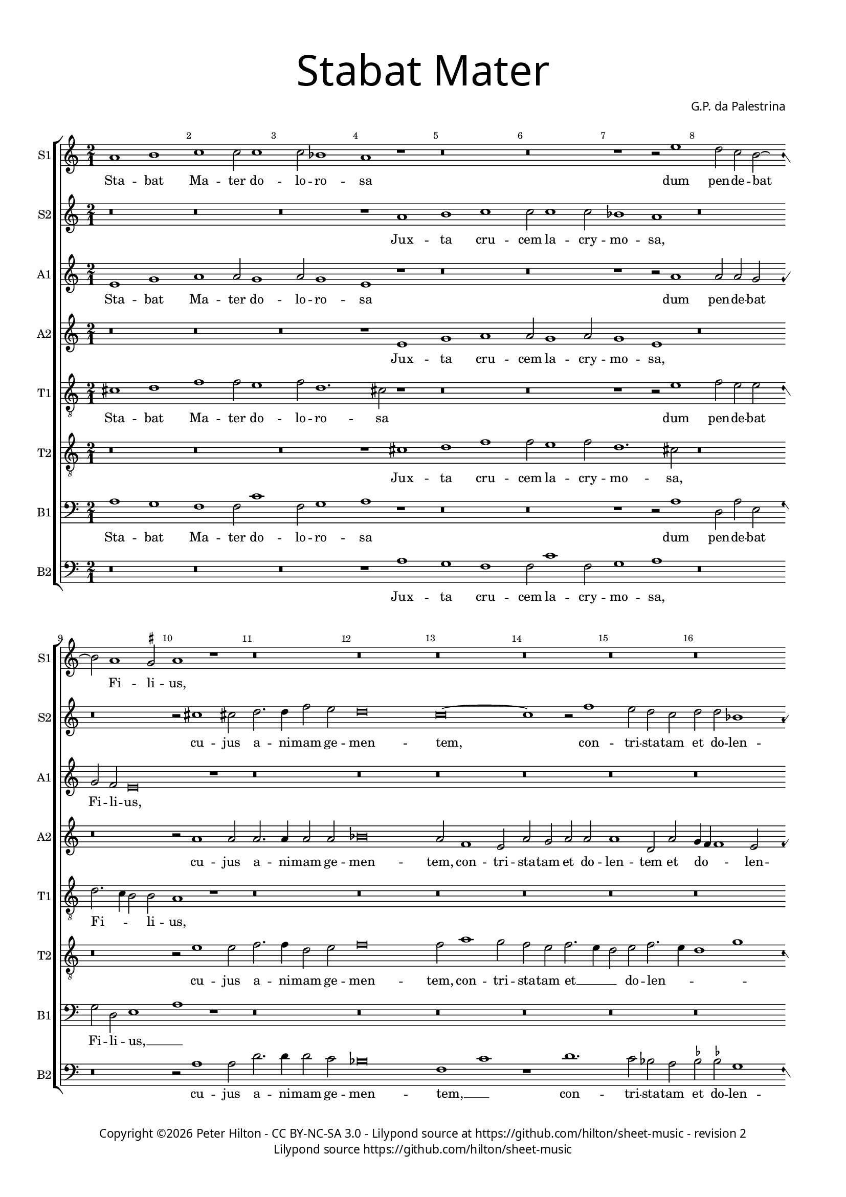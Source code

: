 % CPDL #
% Copyright ©2018 Peter Hilton - https://github.com/hilton

\version "2.18.2"
revision = "2"

#(set-global-staff-size 15.0)

\paper {
	#(define fonts (make-pango-font-tree "Century Schoolbook L" "Source Sans Pro" "Luxi Mono" (/ 15 20)))
	annotate-spacing = ##f
	two-sided = ##t
	top-margin = 8\mm
	bottom-margin = 10\mm
	inner-margin = 15\mm
	outer-margin = 15\mm
	top-markup-spacing = #'( (basic-distance . 4) )
	markup-system-spacing = #'( (padding . 4) )
	system-system-spacing = #'( (basic-distance . 15) (stretchability . 100) )
	ragged-bottom = ##f
	ragged-last-bottom = ##f
}

year = #(strftime "©%Y" (localtime (current-time)))

\header {
	title = \markup \medium \fontsize #7 \override #'(font-name . "Source Sans Pro Light") {
		\center-column {
			"Stabat Mater"
			\vspace #1
		}
	}
	composer = \markup \sans \column \right-align { "G.P. da Palestrina" }
	copyright = \markup \sans {
		\vspace #2
		\column \center-align {
			\line {
				Copyright \year \with-url #"http://hilton.org.uk" "Peter Hilton" -
				\with-url #"http://creativecommons.org/licenses/by-nc-sa/3.0/" "CC BY-NC-SA 3.0" -
%				\with-url #"https://www.cpdl.org/wiki/index.php/Stabat_Mater_(Giovanni_Pierluigi_da_Palestrina)" "CPDL #" -
				Lilypond source at \with-url #"https://github.com/hilton/sheet-music" https://github.com/hilton/sheet-music - 
				revision \revision 
			}
			\line {
				Lilypond source \with-url #"https://github.com/hilton/sheet-music" https://github.com/hilton/sheet-music
			}
		}
	}
	tagline = ##f
}

\layout {
	indent = #0
	ragged-right = ##f
	ragged-last = ##f
	\context {
		\Score
		proportionalNotationDuration = #(ly:make-moment 7 10)
		\override BarNumber #'self-alignment-X = #CENTER
		\override BarNumber #'break-visibility = #'#(#f #t #t)
		\override BarLine #'transparent = ##t
		\remove "Metronome_mark_engraver"
		\override VerticalAxisGroup #'staff-staff-spacing = #'((basic-distance . 10) (stretchability . 100))
	}
	\context {
		\StaffGroup
		\remove "Span_bar_engraver"
	}
	\context {
		\Staff
		\consists "Custos_engraver"
		\override Custos.style = #'hufnagel
	}
	\context {
		\Voice
		\override NoteHead #'style = #'baroque
		\consists "Horizontal_bracket_engraver"
		\remove "Forbid_line_break_engraver"
	}
}

global = { 
  \language "deutsch"
 	\key c \major
	\time 2/1
	\tempo 2 = 44
	\set Staff.midiInstrument = "Choir Aahs"
	\accidentalStyle "forget"
}

showBarLine = { \once \override Score.BarLine #'transparent = ##f }
ficta = { \once \set suggestAccidentals = ##t \override AccidentalSuggestion #'parenthesized = ##f }


cantusprimus =  \relative c''
	{
	a1 h
	c1 c2 c1 c2 b1
	a1 r
%5
	r\breve |
	r\breve
	r1 r2 e'1 d2 c h2 ~ h a1 \ficta gis2
%10
	a1 r |
	r\breve
	r\breve
	r\breve
	r\breve
%15
	r\breve |
	r\breve
	r\breve
	r\breve
	r\breve
%20
	r\breve |
	g'\breve
	g1 f
	f2 f1 f2
	d1 c2 f2 ~
%25
	f2 f2 e2. e4 |
	e2 d d1
	cis2 d1 d2
	c2 \ficta b c2. c4
	c1 r
%30
	r1 r2 e1 f2 e1
	d1 r
	r1 r2 d1 d2 d1
%35
	d2 e1 c2 |
	c1 d
	c2. d4 e2 e
	e1 r2 a,1 h2 c1
%40
	c2 d1 e2 |
	f2. e4 d2 e
	r\breve
	r\breve
	r1 r2 cis
%45
	d2 \ficta cis d e2. d4 c1 h2
	c1 r
	r\breve
	r\breve
%50
	r2 c1 c2 |
	c1 a2 b1 a2 c1
	c1 r
	r\breve
%55
	r2 d d c1 a2 h h
	c1 h
	r\breve
	r\breve
%60
	r\breve |
	r\breve
	r\breve
	r2 cis1 cis2
	d2 d f e
%65
	d\breve |
	d1 r
	r\breve
	r2 e1 e2
	d1 d
%70
	r2 d1 f2 |
	e1 r
	h1. h2
	cis\breve |
% Triple time
  \showBarLine \bar "|" \time 3/1
	\set Score.proportionalNotationDuration = #(ly:make-moment 4 3)
	r\breve.
%75
	r\breve. |
	r\breve.
	r\breve.
	cis\breve cis1
	d\breve e1
%80
	d\breve d1 |
	cis\breve cis1
	d1 h c
	d1 e1. e2
	e1 r r
%85
	r\breve. |
	r\breve.
	r\breve.
	r\breve.
	r\breve.
%90
	r\breve. |
	r\breve.
	r\breve.
	r\breve.
% End of triple time
  \showBarLine \bar "|" \time 2/1
	\set Score.proportionalNotationDuration = #(ly:make-moment 7 10)
        d1. d2
%95
	d1 e2 e~ |
	e2 e g1
	f2 c1 c2
	c1 h2 c1 c2 c1
%100
	h\breve |
	r\breve
	r\breve
	r\breve
	r2 d e e1
%105
	d2 c c |
	h1 c
	r2 h c c1 h2 a a
	a1 gis2 h
%110
	c2 d1 c2 |
	h4 a a1 gis2
	a1 r
	r\breve
	r\breve
%115
	r\breve |
	r\breve
	r\breve
	r2 f'1 e2
	e1 d
%120
	d1. d2 |
	d1 r
	e1. e2
	e1 d2 e1 d4 c d2 e
%125
	f1 e |
	r2 g1 e2
	e1 c
	c2 d f e1 d4 c d2 d
%130
	f1 e2 g2. f4 f2 e e
	e1 r2 a,1 h2 c2. d4
	e2 e f1
%135
	d1 g,2 g |
	c2 c d e
	f1 e
	c2. \ficta b4 a2 d
	c1 d
%140
	b2. a4 g2 g |
	a1 r
	c1. c2
	c1 g2 h2 ~ h d2 d1
%145
	cis1 r |
	r\breve
	r\breve
	r\breve
	r\breve
%150
	r\breve |
	r\breve
	r2 e1 e2
	d1 e2 f1 e2 d1
%155
	d2 c1 c2 |
	h1 c2 d1 c2 h1
	h2 c1 c2
	h1 a1 ~
%160
	a1 a2. a4 |
	a1 r
	r\breve
	r1 r2 a
	c2 h1 a2
%165
	a2 gis a1 |
	\ficta gis2 h c1
	h2 c1 h4 a
	gis2 a1 gis2
	a1 r
%170
	r\breve |
	r1 e'
	f2 f1 e2
	d1 cis2 d1 cis2 r a
%175
	d2 d1 c2 |
	h4 g g'1 d2
	e1 r
	r\breve
	r\breve
%180
	r2 h1 a2 |
	g1 g2 g1 g2 g1
	g1 r
	r\breve
%185
	r\breve |
	r2 f'1 e2
	d2 c d e
	f2 e2. d4 d2~
	d2 cis4 h cis2 cis
%190
	d\longa |
	}

altusprimus =  \relative c' 
        {
	e1 g
	a1 a2 g1 a2 g1
	e1 r
%5
	r\breve |
	r\breve
	r1 r2 a1 a2 a g
	g2 f e\breve
%10
	r1 |
	r\breve
	r\breve
	r\breve
	r\breve
%15
	r\breve |
	r\breve
	r\breve
	r\breve
	r\breve
%20
	r\breve |
	g2. a4 h2 g1 c1 a2
	b1. b2
	b1 a2 c2 ~
%25
	c c2 c2. c4 |
	c2 a b1
	a2 a1 b2
	g2 f g2. g4
	a1 r
%30
	r1 r2 c1 c2 c1
	h1 r
	r1 r2 a1 h2 a1
%35
	h2 c1 g2 |
	a2. g4 f1
	e2 a1 \ficta gis2
	a1 r2 c1 h2 a1
%40
	g2 f1 e2 |
	d1 a'
	r\breve
	r\breve
	r1 r2 a
%45
	a1 a2 c |
	g1. g2
	g1 r
	r\breve
	r\breve
%50
	r2 a1 a2 |
	g1 f2 f1 f2 g1
	a1 r
	r\breve
%55
	r2 a a a1 e2 g g
	a1 g
	r\breve
	r\breve
%60
	r\breve |
	r\breve
	r\breve
	r2 a1 a2
	a2. a4 a2 a
%65
	a\breve |
	h1 r
	r\breve
	r2 c1 c2
	h1 h
%70
	r2 a1 a2 |
	a2. g8 f e1
	r2 e1 e2
	e\breve |
% Triple time
	r\breve.
%75
	r\breve. |
	r\breve.
	r\breve.
	a\breve a1
	a\breve a1
%80
	b\breve b1 |
	a\breve a1
	a1 d, a'
	a1 gis1. gis2
	a1 r r
%85
	r\breve. |
	r\breve.
	r\breve.
	r\breve.
	r\breve.
%90
	r\breve. |
	r\breve.
	r\breve.
	r\breve. |
% End of triple time
	g1. g2
%95
	g1 g |
	c2 c c1
	a2 a1 a2
	g1 g2 g1 a2 e \ficta fis
%100
	g\breve |
	r\breve
	r\breve
	r\breve
	g1 c2 c1
%105
	h2 a a |
	gis1 a
	e1 a2 a1 g2 f f
	e1 e2 \ficta gis
%110
	a1 a |
        f1 e2. e4
	e1 r
	r\breve
	r\breve
%115
	r\breve |
	r\breve
	r\breve
	r2 c'1 c2
	c1 h2 g2 ~ g
%120
	fis4 e fis2 fis |
	g1 r
	g1. g2
	g1 g\breve g2 g
%125
	a1 c\breve r2 c1 a2 a f
	a2 \ficta b a1
	g1 r2 g
%130
	a1 g2 c |
	h4 a a1 gis2
	a1 r2 fis1 fis2 g g
	c,2 g' a1
%135
	g2 b1 b2 |
	a2 a f g
	\ficta b1 g\breve r2 f
	a1 \ficta b2 f
%140
	g4 f f1 e2 |
	f1 r
	f1 r2 c1 e2 e g2 ~ g g2 f1
%145
	a\breve |
	r\breve
	a1 h2 c1 h2 a a
	g1 f2 a
%150
	g1 e2 f |
	g1. g2
	g1 r
	r\breve
	r\breve
%155
	r\breve |
	r\breve
	r\breve
	r\breve
	r\breve
%160
	r\breve |
	r\breve
	r\breve
	r1 r2 e
	e2 g1 f2
%165
	e2 e1 d2 |
	e2 \ficta gis a1
	d,2 e g f
	e\breve~
	e1 r
%170
	r\breve |
	r1 r2 a1 d,2 a'2. g4
	f2 d e a
	a1 a2 a
%175
	a2 h g1 |
	g1. g2
	g1 r
	r\breve
	r\breve
%180
	r2 g1 f2 |
	e1 d2 c1 h2 e2. f4
	g2 d e1
	r\breve
%185
	r\breve |
	r\breve
	r2 a f g
	f2 a1 a2
%190
	a\longa
	s\breve |
	}

tenorprimus =  \relative c' 
	{
	cis1 d
	f1 f2 e1 f2 d1. cis2 r1
%5
	r\breve |
	r\breve
	r1 r2 e1 f2 e e
	d2. c4 h2 h
%10
	a1 r |
	r\breve
	r\breve
	r\breve
	r\breve
%15
	r\breve |
	r\breve
	r\breve
	r\breve
	r\breve
%20
	r\breve |
	d1 g
	e1 f
	d2 d1 f2
	f1 f
%25
	a2 a g2. g4 |
	g2 fis g1
	e2 f1 f2
	e2 f f e
	f1 r
%30
	r1 r2 g1 a2 g1
	g1 r
	r1 r2 fis1 g2 fis1
%35
	g2 g1 g2 |
	f2. g4 a1. a,2 h2. h4
	a1 r2 e'1
	e2 a,4 h c d
%40
	e2 a, a' a |
	a2. g4 f2 e
	r\breve
	r\breve
	r1 r2 e
%45
	f2 e f g2. f4 e d8 c d2 d
	c1 r
	r\breve
	r\breve
%50
	r2 f1 f2 |
	e1 d2 d
	d2 f2. e8 d e2
	f1 r
	r\breve
%55
	r2 d f e1 c2 d d
	f1 d
	r\breve
	r\breve
%60
	r\breve |
	r\breve
	r\breve
	r2 e1 e2
	f2 f d e
%65
	fis\breve |
	g1 r
	r\breve
	r2 g1 g2
	g1 g
%70
	r2 f1 d2 |
	e2 a,4 h c d e2. d8 c h4 a h2 h
	a\breve |
% Triple time
	r\breve.
%75
	r\breve. |
	r\breve.
	r\breve.
	e'\breve e1
	f\breve e1
%80
	f\breve g1 |
	e\breve e1
	fis1 g e
	a,1 h1. h2
	cis1 r r
%85
	r\breve. |
	r\breve.
	r\breve.
	r\breve.
	r\breve.
%90
	r\breve. |
	r\breve.
	r\breve.
	r\breve. |
% End of triple time
	h1 h
%95
	g1 c2 g'~ |
	g2 g e1
	c2 f1 f2
	e1 d2 e1 f2 c1
%100
	d\breve |
	r\breve
	r\breve
	r2 d e e2 ~ e d2 c e
%105
	g1 e |
	r2 e e c1 h2 a c
	e2. d4 c a d2. c4 c2 h e1
%110
	f2 e e |
	d2. c4 h2 h
	a1 r
	r\breve
	r\breve
%115
	r\breve |
	r\breve
	r\breve
	r2 a'1 g2
	g2 g,2. a4 h2
%120
	r2 a1 d2 |
	h1 r
	r\breve
	r\breve
	r\breve
%125
	r\breve |
	r\breve
	r\breve
	r\breve
	r\breve
%130
	r\breve |
	r\breve
	r\breve
	r\breve
	r\breve
%135
	r\breve |
	r\breve
	r\breve
	r\breve
	r\breve
%140
	r\breve |
	r\breve
	a1 c
	e1 c2 d2 ~ d d1 a'1
%145
	e2 e f |
	g\breve
	c,1 d2 e
	d2. e4 f g f1 e2 r a,
%150
	h1 c2 a |
	g2. g4 g1
	r2 c1 c2
	g'1 e2 d1 e2 g1
%155
	g2 c,1 c2 |
	g1 c2 b1 c2 g1
	g2 c1 c2
	d\breve
%160
	f1 e2. e4 |
	d1 r
	r\breve
	r1 r2 e
	c2 d1 d2
%165
	c2 h a1 |
	h2 e e1
	g2. f4 e2 d4 c
	h2 a h h
	cis1 r
%170
	r\breve |
	r\breve
	a'1 d,2 a'1 g2 a f
	e2 e r d1
%175
	d2 h g |
	g2. a4 h2 h
	g1 r
	r\breve
	r\breve
%180
	r2 d'1 d2 |
	h1 h2 e1 d2 c2. h4
	g4 a h2 c1
	r\breve
%185
	r\breve |
	r\breve
	f2. e4 d2 c
	d2 e f1
	e1. e2
%190
	d\longa |
	}

bassusprimus  =  \relative c 
	{
	a'1 g
	f1 f2 c'1 f,2 g1
	a1 r
%5
	r\breve |
	r\breve
	r1 r2 a1 d,2 a' e
	g2 d e1
%10
	a1 r |
	r\breve
	r\breve
	r\breve
	r\breve
%15
	r\breve |
	r\breve
	r\breve
	r\breve
	r\breve
%20
	r\breve |
	g\breve
	c1 f,
	b2 b1 b2
	b1 f2 f2 ~
%25
	f f2 c'2. c4 |
	c2 d g,1
	a2 d1 b2
	c2 d c2. c4
	f,1 r
%30
	r1 r2 c'1 a2 c1
	g1 r
	r1 r2 d'1 h2 d1
%35
	g,2 c1 c2 |
	f,1. d2
	a'1 e
	a1 r2 a1 g2 f1
%40
	e2 d1 cis2 |
	d1. a'2
	r\breve
	r\breve
	r1 r2 a
%45
	d2 a d c1 c2 g1
	c,1 r
	r\breve
	r\breve
%50
	r2 f1 f2 |
	c1 d2 b1 d2 c1
	f1 r
	r\breve
%55
	r2 d d a'1 a2 g g
	f1 g
	r\breve
	r\breve
%60
	r\breve |
	r\breve
	r\breve
	r2 a1 a2
	d2 d d cis
%65
	d\breve |
	g,1 r
	r\breve
	r2 c1 c2
	g1 g
%70
	r2 d'1 d2 |
	a1 r
	e1. e2
	a,\breve |
% Triple time
	r\breve.
%75
	r\breve. |
	r\breve.
	r\breve.
	a'\breve a1
	d\breve c1
%80
	b\breve g1 |
	a\breve a1
	d,1 g a
	f1 e1. e2
	a1 r r
%85
	r\breve. |
	r\breve.
	r\breve.
	r\breve.
	r\breve.
%90
	r\breve. |
	r\breve.
	r\breve.
	r\breve. |
% End of triple time
	g1 g
%95
	h1 c2 c~ |
	c2 c c1
	f,2 f1 f2
	c'1 g2 c1 f,2 a1
%100
	g\breve |
	r\breve
	r\breve
	r2 g c c2 ~ c h2 a a
%105
	g1 a |
	r2 e a a1 g2 f1
	e1 f2. g4
	a1 e
%110
	a1 a |
	d,2 d e2. e4
	a,1 r
	r\breve
	r\breve
%115
	r\breve |
	r\breve
	r\breve
	r2 f'1 c2
	c1 g'
%120
	d1. d2 |
	g1 r
	r\breve
	r\breve
	r\breve
%125
	r\breve |
	r\breve
	r\breve
	r\breve
	r\breve
%130
	r\breve |
	r\breve
	r\breve
	r\breve
	r\breve
%135
	r\breve |
	r\breve
	r\breve
	r\breve
	r\breve
%140
	r\breve |
	r\breve
	f1 a
	c1 c2 g2 ~ g g2 d'1
%145
	a1 a |
	h2 c1 h2
	a2 a g\breve f1
	r1 f
%150
	g1 a |
	h2 c1 h2
	c1 r
	r\breve
	r\breve
%155
	r\breve |
	r\breve
	r\breve
	r\breve
	r\breve
%160
	r\breve |
	r\breve
	r\breve
	r1 r2 a
	a2 g1 d2
%165
	e2 e f1 |
	e2 e a1
	g4 f e d c2 d
	e1 e
	a,1 r
%170
	r\breve |
	r1 a'
	d,2 d'1 \ficta cis2
	d2 \ficta b a1
	a1 r2 d,
%175
	d2 g1 c,2 |
	e2. f4 g2 g
	c,1 r
	r\breve
	r\breve
%180
	r2 g'1 d2 |
	e1 h2 c1 g'2 c,2. d4
	e4 f g2 c,1
	r\breve
%185
	r\breve |
	r\breve
	r2 f1 e2
	d2 \ficta cis d1
	a1 a
%190
	d\longa |
	}

cantussecundus =  \relative c''
	{
	r\breve
	r\breve
	r\breve
	r1 a
%5
	h1 c |
	c2 c1 c2
	b1 a
	r\breve
	r\breve
%10
	r2 cis1 cis2 |
	d2. d4 f2 e
	d\breve
	c\breve~
	c1 r2 f1
%15
	e2 d c |
	d2 d b1
	a2 c d e1 f1 e4 d
	\ficta cis2 d1 \ficta cis!2
%20
	d1 r |
	d\breve
	e1 c
	d2 d1 d2
	f1 f1 ~
%25
	f r1 |
	r\breve
	r\breve
	r\breve
	r2 c1 d2
%30
	c1 c |
	r\breve
	r2 h1 c2
	h1 a
	r\breve
%35
	r2 c1 e2 |
	f1 f
	r2 e1 h2
	c2. d4 e1
	r\breve
%40
	r\breve
	r1 r2 a,1 h2 c1
	c2 d1 e2
	f1 e
%45
	r\breve |
	r\breve
	r2 e1 e2
	d1 c2 c2 ~ c a2 b1
%50
	a1 r |
	r\breve
	r\breve
	r2 c d1
	c2 b a2. a4
%55
	a1 r |
	r\breve
	r1 r2 d
	d2 d1 d2
	e2 c d\breve
%60
	c2 c1 h2 a1
	gis2 a1 gis2
	a1 r
	r\breve
%65
	r2 d1 d2 |
	h1. g2
	h2 a g1
	g\breve
	r2 g'1 g2
%70
	f1 d |
	r2 e1 e2
	e\breve~
	e\breve |
% Triple time
	h\breve h1
%75
	c\breve h1 |
	a\breve a1
	gis\breve gis1
	r\breve.
	r\breve.
%80
	r\breve. |
	r\breve.
	r\breve.
	r\breve.
	r1 a h
%85
	c1. c2 c1 |
	h1 a\breve
	gis1 gis a
	h1. h2 h1
	c1 c d
%90
	e1 e f |
	e1 e\breve
	d\breve \ficta cis1
	d\breve r1
% End of triple time
	h1. h2
%95
	d1 c |
	g'2 e c1
	c1 r
	r\breve
	r\breve
%100
	r1 d1. a2 c g2. a4 h c d2 c1 h2 c1
	r\breve
%105
	r\breve |
	r\breve
	r\breve
	r\breve
	r\breve
%110
	r\breve |
	r\breve
	r2 c1 h2
	a1 g2 c1 c2 d1
%115
	e1 e |
	d2 c1 c2
	d2 d b1
	a1 r2 c1 g2 h1
%120
	a2 d1 a2 |
	h1 r
	c1. c2
	c1 h2 c1 h4 a h2 c
%125
	d1 g,2 g'1 e2 e1
	c1 e2 f
	e2 d2. c4 c1 h4 a h2 h
%130
	c1 c2 e |
	d2. c4 h2 h
	cis1 r2 d1 d2 e2. d4
	c2 h c1
%135
	h2 d1 e2 |
	f2 f f e
	d1 c2 c
	e1 f\breve f1
%140
	d1 c2. c4 |
	c1 r
	f1. f2
	e1 e2 d2 ~ d d2 f1
%145
	e1 r |
	r\breve
	r\breve
	r\breve
	r\breve
%150
	r\breve |
	r\breve
	r2 c1 c2
	h1 c2 d1 c2 h1
%155
	h2 e1 e2 |
	d1 e2 f1 e2 d1
	d2 e1 e2
	d1 d2 f2 ~
%160
  f4 e4 d1 \ficta cis2 |
	d2 d d e1 d2 d cis
	d1 cis
	r\breve
%165
	r\breve |
	r\breve
	r\breve
	r\breve
	e1 f2 f1
%170
	e2 d1 |
	cis2 d1 cis2
	d1 r
	r\breve
	r2 e cis d1
%175
	h1 e2 ~ e4 d4 c1 h2
	c2 e1 d2
	c1 h2 cis1 d2 h1
%180
	h1 r |
	r\breve
	r1 r2 c1 h2 a g
	a2 h c h2.
%185
	a4 a1 \ficta gis2 |
	a2. h4 c1
	a1 r
	r1 d2. d4
	e2 e a,2. a4
%190
	a\longa |
	}

altussecundus =  \relative c'
	{
	r\breve
	r\breve
	r\breve
	r1 e
%5
	g1 a |
	a2 g1 a2
	g1 e
	r\breve
	r\breve
%10
	r2 a1 a2 |
	a2. a4 a2 a
	b\breve
	a2 f1 e2
	a2 g a a
%15
	a1 d,2 a' |
	g4 f f1 e2
	f2 a1 h2
	c4 h a g f2 g
	a1 a
%20
	a1 r |
	h\breve
	c1 a
	f2 f1 d2
	d1 f2. g4
%25
	a1 r |
	r\breve
	r\breve
	r\breve
	r2 a1 b2
%30
	a1 g |
	r\breve
	r2 g1 g2
	g1 fis
	r\breve
%35
	r2 g1 c2 |
	c2 a2. g4 f2
	a2 e e2. d4
	c4 h a h c d e2
	r\breve
%40
	r\breve |
	r1 r2 c'1 h2 a1
	g2 f1 e2
	d1 cis
%45
	r\breve |
	r\breve
	r2 c'1 c2
	b1 a2 a2 ~ a e2 g1
%50
	c,1 r |
	r\breve
	r\breve
	r2 a' b1
	a2 g e2. e4
%55
	fis1 r |
	r\breve
	r1 r2 g
	h2 a1 a2
	c2 g b\breve
%60
	g2 g1 g2 e f
	e2 d e\breve r1
	r\breve
%65
	r2 a1 a2 |
	g1. d2
	d2. d4 d1
	e\breve
	r2 d1 d2
%70
	a'1 a2 f4 g |
	a4 h c2. h4 a1 gis4 fis gis2 gis
	a\breve
% Triple time
	gis\breve gis1
%75
	a\breve g1 |
	f\breve f1
	e\breve e1
	r\breve.
	r\breve.
%80
	r\breve. |
	r\breve.
	r\breve.
	r\breve.
	r1 e g
%85
	g1. g2 g1 |
	g1 e\breve
	e1 e fis
	g1. g2 g1
	g1 a\breve
%90
	gis1 a a |
	a\breve a1
	a\breve a1
	a\breve r1 |
% End of triple time
	g1. g2
%95
	g1 e2 e~ |
	e2 g g1
	a1 r
	r\breve
	r\breve
%100
	r\breve |
	r2 a1 e2
	g2. f8 e d2 g
	g2. g4 g1
	r\breve
%105
	r\breve |
	r\breve
	r\breve
	r\breve
	r\breve
%110
	r\breve |
	r\breve
	r2 e1 e2
	e1 e2 a1 a2 f2. e8 d
%115
	g2 g r g |
	g2 g1 a2
	g4 f f2. e8 d e2
	f1 r2 g1 g2 g g
%120
	a1 a |
	g1 r
	r\breve
	r\breve
	r\breve
%125
	r\breve |
	r\breve
	r\breve
	r\breve
	r\breve
%130
	r\breve |
	r\breve
	r\breve
	r\breve
	r\breve
%135
	r\breve |
	r\breve
	r\breve
	r\breve
	r\breve
%140
	r\breve |
	r\breve
	a1. a2
	g1 g2 g2 ~ g g2 a1
%145
	a1 r |
	r\breve
	r\breve
	r\breve
	r\breve
%150
	r\breve |
	r\breve
	r\breve
	r\breve
	r\breve
%155
	r2 g1 g2 |
	g1 g2 b1 g2 g1
	g2 g1 g2
	g1 f2. e4
%160
	d2 a'1 e2 |
	fis2 a a c1 h2 a a1 g2 a1
	r\breve
%165
	r\breve |
	r\breve
	r\breve
	r\breve
	r2 a1 d,2
%170
	a'2. g4 f2 d |
	e2 a a1
	f1 r
	r\breve
	r2 a a a1
%175
	g2. f4 e2 |
	g1 g
	e2 c'1 h2
	a1 gis2 a1 a2 d,1
%180
	g1 r |
	r\breve
	r\breve
	r1 c2. h4
	a2 g a e
%185
	e\breve |
	c'2. h4 a2 g
	f1 r
	r2 a2. a4 f2
	a2 a1 e2
%190
	fis\longa |
      }

tenorsecundus =  \relative c'
	{
	r\breve
	r\breve
	r\breve
	r1 cis
%5
	d1 f |
	f2 e1 f2
	d1. cis2
	r\breve
	r\breve
%10
	r2 e1 e2 |
	f2. f4 d2 e
	f\breve
	f2 a1 g2
	f2 e f2. e4
%15
	d2 e f2. e4 |
	d1 g
	c,1 r
	c1 d
	e2 f e e
%20
	fis1 r |
	g\breve
	g2 c,1 c2
	b1. b2
	b2 f4 g a g a b
%25
	c1 r |
	r\breve
	r\breve
	r\breve
	r2 f1 f2
%30
	f1 e |
	r\breve
	r2 d1 e2
	d1 d
	r\breve
%35
	r2 e1 e2 |
	a,1. a2
	c1 h2 e2. d4 c h a1
	r\breve
%40
	r\breve |
	r1 r2 e'1 e2 a,4 h c d
	e2 a, a' a
	a1 a
%45
	r\breve |
	r\breve
	r2 g1 g2
	g1 e2 f2 ~ f c2 d e
%50
	f1 r |
	r\breve
	r\breve
	r2 f f1
	f2 d d \ficta cis
%55
	d1 r |
	r\breve
	r1 r2 d
	g2 fis1 fis2
	g2 e f\breve
%60
	e2 e1 d2 c d
	h2 a h1
	cis1 r
	r\breve
%65
	r2 d1 d2 |
	d1. h2
	g2 a h1
	c\breve
	r2 h1 h2
%70
	d1 d |
	c1. c2
	h1 e2. e4
	cis\breve |
% Triple time
	e\breve e1
%75
	e\breve e1 |
	c\breve d1
	h\breve h1
	r\breve.
	r\breve.
%80
	r\breve. |
	r\breve.
	r\breve.
	r\breve.
	r1 cis d
%85
	e1. e2 e1 |
	d1 c\breve
	h1 h d
	d1. d2 d1
	e1 a,\breve
%90
	h1 cis d |
	cis1. d2 e1
	f1 e1. e2
	fis\breve r1 |
% End of triple time
	d1. d2
%95
	h1 g2 c~ |
	c2 c e1
	f1 r
	r\breve
	r\breve
%100
	r2 g1 d2 |
	f1 c2. d4
	e4 f g2. f4 e2
	d2 d c1
	r\breve
%105
	r\breve |
	r\breve
	r\breve
	r\breve
	r\breve
%110
	r\breve |
	r\breve
	c2. h4 a2 h
	c1 h2 a
	a2 c1 h2
%115
	c1 r2 c |
	d2 e1 f2
	d2 d g1
	c,1 r2 e1 c2 d d
%120
	d4 e fis g a2 d, |
	d1 r
	c1. c2
	c1 g2 c4 d
	e4 f g1 e2
%125
	d1 c~ |
	c\breve
	r\breve
	r\breve
	r1 g'
%130
	f1 c |
	d1 e2. e4
	a,1 r2 d1 d2 c2. h4
	a2 g f1
%135
	g2 g'1 g2 |
	f2. e4 d2 c
	b1 c
	c1 d
	f1 b,\breve
%140
	c2. c4 |
	f,1 r
	c'1. c2
	c1 c2 h2 ~ h h2 d1
%145
	e1 c |
	d2 e1 d2
	e2 f g\breve c,1
	r2 c1 d1
%150
	e1 c2 |
	d2 e d1
	e1 r
	r\breve
	r\breve
%155
	r\breve |
	r\breve
	r\breve
	r\breve
	r\breve
%160
	r\breve |
	r2 d fis g1 g2 f e
	d1 e
	r\breve
%165
	r\breve |
	r\breve
	r\breve
	r\breve
	r1 a
%170
	d,2 a'1 g2 |
	a2 f e1
	d1 r
	r\breve
	r2 e e f1
%175
	d1 g2 ~ g4 f4 e2 d d
	c2 g'1 g2
	e1 e2 e1
	fis2 g1
%180
	d1 r |
	r\breve
	r\breve
	r1 r2 e2 ~ e d2 e2. d4
%185
	c2 a h h |
	a1 r
	r\breve
	r2 e' a, a2. h4 cis d e2 a,1
%190
	d1 d2 |
	d\breve |
	}

bassussecundus =  \relative c
	{
	r\breve
	r\breve
	r\breve
	r1 a'
%5
	g1 f |
	f2 c'1 f,2
	g1 a
	r\breve
	r\breve
%10
	r2 a1 a2 |
	d2. d4 d2 c
	b\breve
	f1 c'
	r1 d1.
%15
	c2 b a |
	\ficta b2 \ficta b! g1
	f2 f1 g2
	a1 \ficta b
	a1 a
%20
	d,1 r |
	g\breve
	c,1 f
	\ficta b,2 \ficta b!1 \ficta b!2
	\ficta b1 f'1 ~
%25
	f r1 |
	r\breve
	r\breve
	r\breve
	r2 f1 d2
%30
	f1 c |
	r\breve
	r2 g'1 e2
	g1 d
	r\breve
%35
	r2 c1 c2 |
	f2. e4 d1
	a1 e'2 e
	a,\breve
	r\breve
%40
	r\breve |
	r1 r2 a'1 g2 f1
	e2 d1 cis2
	d1 a'
%45
	r\breve |
	r\breve
	r2 c1 c2
	g1 a2 f2 ~ f a2 g1
%50
	f1 r |
	r\breve
	r\breve
	r2 f \ficta b1
	f2 g a2. a4
%55
	d,1 r |
	r\breve
	r1 r2 g
	g2 d'1 d2
	c2 c b\breve
%60
	c2 c1 g2 a d,
	e2 f e1
	a1 r
	r\breve
%65
	r2 d,1 d2 |
	g1. g2
	g2 fis g1
	c,\breve
	r2 g'1 g2
%70
	d1 d |
	a'1. a2
	e\breve
	a\breve |
% Triple time
	e\breve e1
%75
	a\breve e1 |
	f\breve d1
	e\breve e1
	r\breve.
	r\breve.
%80
	r\breve. |
	r\breve.
	r\breve.
	r\breve.
	r1 a g
%85
	c1. c2 c1 |
	g1 a\breve
	e1 e d
	g1. g2 g1
	c,1 f\breve
%90
	e1 a d, |
	a'1. h2 cis1
	d1 a a
	d,\breve r1 |
% End of triple time
	g1. g2
%95
	g1 c,2 c~ |
	c2 c c1
	f1 r
	r\breve
	r\breve
%100
	r\breve |
	d'1 a2 c1 g2 h c
	g1 c,
	r\breve
%105
	r\breve |
	r\breve
	r\breve
	r\breve
	r\breve
%110
	r\breve |
	r\breve
	r2 a'1 gis2
	a1 e2 f1 f2 d1
%115
	c1 c' |
	h2 c1 a2
	b2 b g1
	f1 r2 c'1 c2 g g
%120
	d'1. d2 |
	g,1 r
	r\breve
	r\breve
	r\breve
%125
	r\breve |
	r\breve
	r\breve
	r\breve
	r\breve
%130
	r\breve |
	r\breve
	r\breve
	r\breve
	r\breve
%135
	r\breve |
	r\breve
	r\breve
	r\breve
	r\breve
%140
	r\breve |
	r\breve
	f1. f2
	c1 c2 g'2 ~ g g2 d1
%145
	a'1 r |
        r\breve
	r\breve
	r\breve
	r\breve
%150
	r\breve |
	r\breve
	r\breve
	r\breve
	r\breve
%155
	r\breve |
	r\breve
	r\breve
	r2 c,1 c2
	g'1 d1 ~
%160
	d1 a'2. a4 |
	d,2 d' d c1 g2 a a
	b1 a
	r\breve
%165
	r\breve |
	r\breve
	r\breve
	r\breve
	a1 d,2 d'1
%170
	cis2 d \ficta b |
	a1 a
	r\breve
        r\breve
	r2 a a d1
%175
	g,2 h c |
	g\breve
	r2 c1 g2
	a1 e2 a1 d,2 g1
%180
	g1 r |
	r\breve
	r\breve
	r1 r2 c2 ~ c h2 a gis
%185
	a1 e |
	f2. g4 a h c2
	f,1 r
	a2. a4 f2 d
	a'1 a
%190
	d,\longa |
	}


lyricscantusprimus = \lyricmode {
	Sta -- bat Ma -- ter do -- lo -- ro -- sa
        dum pen -- de -- bat Fi -- li -- us,
        O quam tri -- stis et af -- fli -- cta
        fu -- it il -- la be -- ne -- di -- cta
        ma -- ter U -- ni -- ge -- ni -- ti!
        et do -- le -- bat
        cum vi -- de -- bat 
        na -- ti poe -- nas in -- _ _ cly -- ti.
        Quis est ho -- mo qui non fle -- _ _ ret,
        in tan -- to sup -- pli -- _ _ ci -- o?
        pi -- am ma -- trem con -- tem -- pla -- ri
        Pro pec -- ca -- tis su -- ae gen -- tis
        vi -- dit su -- um dul -- cem na -- tum
        dum e -- mi -- sit spi -- ri -- tum
        spi -- ri -- tum.
        Me sen -- ti -- re vim do -- lo -- ris
        fac, ut te -- cum lu -- ge -- am.
        San -- cta Ma -- ter, i -- stud a -- gas,
        cru -- ci -- fi -- xi fi -- ge pla -- gas
        Tu -- i na -- ti vul -- ne -- ra -- ti,
        tam di -- gna -- ti pro me pa -- ti,
        poe -- nas me -- cum di -- _ _ vi -- de.
        do -- nec e -- go vi -- xe -- ro.
        Jux -- ta cru -- cem te -- _ _ _ cum sta -- re,
        et me ti -- bi so -- ci -- a -- re __ _ _ _ 
        in plan -- ctu de -- _ _ si -- de -- ro.
        Vir -- go vir -- gi -- num prae -- cla -- ra,
        mi -- hi jam non sis a -- ma -- ra,
        fac __ _ _ me te -- cum plan -- _ _ ge -- re.
        Fac, ut por -- tem Chri -- sti mor -- tem,
        Fac me pla -- gis vul -- ne -- ra -- ri,
        cru -- ce hac in -- e -- bri -- a -- ri
        et cru -- o -- re Fi -- li -- i.
        per te, vir -- go sim de -- fen -- sus
        in di -- e ju -- _ _ _ di -- ci -- i.
        mor -- te Chri -- sti prae -- mu -- ni -- ri,
        con -- fo -- ve -- ri gra -- _ _ ti -- a.
        fac, ut a -- ni -- mae do -- ne -- tur
        pa -- ra -- di -- si glo -- ri -- a,
        glo -- _ _ _ _ _ ri -- a.
	}


lyricsaltusprimus = \lyricmode {
	Sta -- bat Ma -- ter do -- lo -- ro -- sa
        dum pen -- de -- bat Fi -- li -- us,
        O __ _ _ quam tri -- stis et af -- fli -- cta
        fu -- it il -- la be -- ne -- di -- cta
        ma -- ter U -- ni -- ge -- ni -- ti!
        et do -- le -- bat
        cum vi -- de -- bat 
        na -- ti poe -- _ _ nas in -- cly -- ti.
        Quis est ho -- mo qui non fle -- ret,
        in tan -- to sup -- pli -- ci -- o?
        pi -- am ma -- trem con -- tem -- pla -- ri
        Pro pec -- ca -- tis su -- ae gen -- tis
        vi -- dit su -- um dul -- cem na -- tum
        dum e -- mi -- sit spi -- ri -- tum __ _ _ _
        spi -- ri -- tum.
        Me sen -- ti -- re vim do -- lo -- ris
        fac, ut te -- cum lu -- ge -- am.
        San -- cta Ma -- ter, i -- stud a -- gas,
        cru -- ci -- fi -- xi fi -- ge pla -- _ gas
        Tu -- i na -- ti vul -- ne -- ra -- ti,
        tam di -- gna -- ti pro me pa -- ti,
        poe -- nas me -- cum di -- vi -- de.
        do -- nec e -- go vi -- _ _ _ xe -- ro.
        Jux -- ta cru -- cem te -- cum sta -- re,
        et me ti -- bi so -- ci -- a -- re
        in plan -- ctu de -- si -- _ _ de -- ro.
        Vir -- go vir -- gi -- num prae -- cla -- ra,
        mi -- hi jam non sis a -- ma -- ra,
        fac me te -- cum plan -- _ _ ge -- re.
        Fac, ut por -- tem Chri -- sti mor -- tem,
        pas -- si -- o -- nis fac con -- sor -- tem,
        et pla -- gas re -- co -- le -- re.
        per te, vir -- go sim de -- fen -- sus
        in di -- e ju -- di -- ci -- i.
        mor -- te Chri -- _ _ sti prae -- mu -- ni -- ri,
        con -- fo -- ve -- ri gra -- ti -- a.
        fac, ut a -- ni -- mae do -- ne -- _ _ _ tur
        pa -- ra -- di -- si glo -- ri -- a.
	}


lyricstenorprimus = \lyricmode {
	Sta -- bat Ma -- ter do -- lo -- ro -- sa
        dum pen -- de -- bat Fi -- _ _ li -- us,
        O __ _ quam tri -- stis et af -- fli -- cta
        fu -- it il -- la be -- ne -- di -- cta
        ma -- ter U -- ni -- ge -- ni -- ti!
        et do -- le -- bat
        cum vi -- de -- bat 
        na -- ti poe -- _ _ nas in -- cly -- ti.
        Quis est ho -- _ _ _ _ mo qui non fle -- _ _ ret,
        in tan -- to sup -- pli -- _ _ _ _ _ ci -- o?
        pi -- am ma -- trem con -- tem -- pla -- _ _ _ ri
        Pro pec -- ca -- tis su -- ae gen -- tis
        vi -- dit su -- um dul -- cem na -- tum
        dum e -- mi -- sit spi -- ri -- tum
        spi -- _ _ _ _ _ _ _ _ _ ri -- tum.
        Me sen -- ti -- re vim do -- lo -- ris
        fac, ut te -- cum lu -- ge -- am.
        San -- cta Ma -- ter, i -- stud a -- gas,
        cru -- ci -- fi -- xi fi -- ge pla -- gas
        Tu -- i na -- ti vul -- ne -- ra -- ti,
        tam di -- gna -- ti pro me pa -- _ _ _ _ _ _ ti,
        poe -- nas me -- cum di -- _ _ vi -- de.
        do -- nec e -- go __ _ _ vi -- xe -- ro.
        Fac, ut por -- tem Chri -- sti mor -- tem,
        pas -- si -- o -- nis fac con -- sor -- _ _ _ _ tem,
        et pla -- gas re -- co -- le -- re.
        Fac me pla -- gis vul -- ne -- ra -- ri,
        cru -- ce hac in -- e -- bri -- a -- ri
        et cru -- o -- re Fi -- li -- i.
        per te, vir -- go sim de -- fen -- sus
        in di -- e __ _ _ _ _ _ ju -- di -- ci -- i.
        mor -- te Chri -- sti prae -- mu -- ni -- ri,
        con -- fo -- ve -- ri gra -- _ _ ti -- a.
        fac, ut a -- ni -- mae do -- ne -- _ _ _ _ tur
        pa -- _ _ ra -- di -- si glo -- _ ri -- a.
	}


lyricsbassusprimus = \lyricmode {
	Sta -- bat Ma -- ter do -- lo -- ro -- sa
        dum pen -- de -- bat Fi -- li -- us, __ _
        O quam tri -- stis et af -- fli -- cta
        fu -- it il -- la be -- ne -- di -- cta
        ma -- ter U -- ni -- ge -- ni -- ti!
        et do -- le -- bat
        cum vi -- de -- bat 
        na -- ti poe -- nas in -- cly -- ti.
        Quis est ho -- mo qui non fle -- ret,
        in tan -- to sup -- pli -- ci -- o? __ _
        pi -- am ma -- trem con -- tem -- pla -- ri
        Pro pec -- ca -- tis su -- ae gen -- tis
        vi -- dit su -- um dul -- cem na -- tum
        dum e -- mi -- sit spi -- ri -- tum
        spi -- ri -- tum.
        Me sen -- ti -- re vim do -- lo -- ris
        fac, ut te -- cum lu -- ge -- am.
        San -- cta Ma -- ter, i -- stud a -- gas,
        cru -- ci -- fi -- xi fi -- ge pla -- gas
        Tu -- i na -- ti vul -- ne -- ra -- ti,
        tam di -- gna -- ti pro me pa -- _ _ ti,
        poe -- nas me -- cum di -- vi -- de.
        do -- nec e -- go vi -- xe -- ro.
        Fac, ut por -- tem Chri -- sti mor -- tem,
        pas -- si -- o -- nis fac con -- sor -- tem,
        et pla -- gas re -- co -- le -- re.
        per te, vir -- go sim de -- fen -- sus
        in di -- e __ _ _ _ _ ju -- di -- ci -- i.
        mor -- te Chri -- sti prae -- mu -- ni -- ri,
        con -- fo -- ve -- ri gra -- _ _ ti -- a.
        fac, ut a -- ni -- mae do -- ne -- _ _ _ _ tur
        pa -- ra -- di -- si glo -- _ ri -- a.
	}


lyricscantussecundus = \lyricmode {
	Jux -- ta cru -- cem la -- cry -- mo -- sa,
        cu -- jus a -- ni -- mam ge -- men -- tem,
        con -- tri -- sta -- tam et do -- len -- tem
        per -- tran -- si -- vit __ _ _ _ gla -- di -- us.
        O quam tri -- stis et af -- fli -- cta
        Quae moe -- re -- bat
        et tre -- me -- bat
        na -- ti poe -- nas in -- cly -- ti. __ _ _
        Chri -- sti ma -- trem si vi -- de -- ret
        Quis non pos -- set con -- tri -- sta -- ri,
        do -- len -- tem cum Fi -- li -- o?
        vi -- dit Je -- sum in tor -- men -- tis,
        et fla -- gel -- lis sub -- di -- tum;
        mo -- ri -- en -- tem, de -- so -- la -- tum,
        dum e -- mi -- sit spi -- ri -- tum.
        E -- ja Ma -- ter, fons a -- mo -- ris,
        Fac, ut ar -- de -- at cor me -- um
        in a -- man -- do Chri -- stum De -- _ um,
        ut si -- bi com -- pla -- ce -- am.
        San -- cta Ma -- ter, i -- stud a -- gas,
        cor -- di me -- o __ _ _ _ _ va -- li -- de.
        Fac me te -- cum pi -- e fle -- re,
        cru -- ci -- fi -- xo con -- do -- le -- re,
        do -- nec e -- go vi -- xe -- ro.
        Jux -- ta cru -- cem te -- _ _ _ cum sta -- re,
        et me ti -- bi so -- ci -- a -- re __ _ _ _ _ _ 
        in plan -- ctu de -- si -- _ _ de -- ro.
        Vir -- go vir -- gi -- num prae -- cla -- ra,
        mi -- hi jam non sis a -- ma -- ra,
        fac me te -- cum __ _ plan -- ge -- re.
        Fac, ut por -- tem Chri -- sti mor -- tem,
        Fac me pla -- gis vul -- ne -- ra -- ri,
        cru -- ce hac in -- e -- bri -- a -- ri
        et cru -- o -- re Fi -- _ _ li -- i.
        In -- flam -- ma -- tus et ac -- cen -- sus
        Fac me cru -- ce cu -- sto -- di -- _ ri,
        con -- fo -- ve -- ri gra -- _ _ ti -- a.
        Quan -- do cor -- pus mo -- ri -- e -- tur,
        pa -- ra -- di -- si glo -- ri -- a
        glo -- _ _ ri -- a __ _ _ _
        pa -- ra -- di -- si glo -- ri -- a.
	}


lyricsaltussecundus = \lyricmode {
	Jux -- ta cru -- cem la -- cry -- mo -- sa,
        cu -- jus a -- ni -- mam ge -- men -- tem,
        con -- tri -- sta -- tam et do -- len -- tem
        et do -- _ _ len -- tem
        per -- tran -- si -- _ _ _ _ vit gla -- di -- us.
        O quam tri -- stis et af -- fli -- cta __ _ _
        Quae moe -- re -- bat
        et tre -- me -- bat
        na -- ti poe -- nas __ _ _ in -- cly -- ti. __ _ _ _ _ _ _ _ _
        Chri -- sti ma -- trem si vi -- de -- ret
        Quis non pos -- set con -- tri -- sta -- ri,
        do -- len -- tem cum Fi -- li -- o?
        vi -- dit Je -- sum in tor -- men -- tis,
        et fla -- gel -- lis sub -- di -- tum;
        mo -- ri -- en -- tem, de -- so -- la -- tum,
        dum e -- mi -- sit spi -- _ _ _ _ _ _ _ _ _ ri -- tum.
        E -- ja Ma -- ter, fons a -- mo -- ris,
        Fac, ut ar -- de -- at cor me -- um
        in a -- man -- do Chri -- stum De -- um,
        ut si -- bi com -- pla -- ce -- am.
        San -- cta Ma -- ter, i -- stud a -- gas,
        cor -- di me -- _ _ _ o va -- li -- de.
        Fac me te -- cum pi -- e fle -- _ _ _ re,
        cru -- ci -- fi -- xo con -- do -- le -- _ _ _ re,
        do -- nec e -- go vi -- xe -- ro.
        Fac, ut por -- tem Chri -- sti mor -- tem,
        cru -- ce hac in -- e -- bri -- a -- ri
        et cru -- o -- re __ _ _ Fi -- li -- i.
        In -- flam -- ma -- tus et ac -- cen -- sus
        Fac me cru -- _ _ ce cu -- sto -- di -- ri,
        con -- fo -- ve -- ri __ _ _ gra -- ti -- a.
        Quan -- do cor -- pus mo -- ri -- e -- tur,
        pa -- ra -- di -- si glo -- ri -- a
        glo -- _ _ ri -- a
        pa -- ra -- di -- si glo -- ri -- a.
	}
	

lyricstenorsecundus = \lyricmode {
	Jux -- ta cru -- cem la -- cry -- mo -- sa,
        cu -- jus a -- ni -- mam ge -- men -- tem,
        con -- tri -- sta -- tam et __ _ _ do -- len -- _ _ _ tem
        per -- tran -- si -- vit gla -- di -- us.
        O quam tri -- stis et af -- fli -- cta __ _ _ _ _ _ _
        Quae moe -- re -- bat
        et tre -- me -- bat
        na -- ti poe -- nas in -- cly -- ti. __ _ _ _ _
        Chri -- sti ma -- _ _ _ _ trem si vi -- de -- ret
        Quis non pos -- set con -- tri -- sta -- _ ri,
        do -- len -- tem cum Fi -- li -- o?
        vi -- dit Je -- sum in tor -- men -- tis,
        et fla -- gel -- lis sub -- di -- tum; __ _
        mo -- ri -- en -- tem, de -- so -- la -- tum,
        dum e -- mi -- sit spi -- ri -- tum
        spi -- ri -- tum.
        E -- ja Ma -- ter, fons a -- mo -- ris,
        Fac, ut ar -- de -- at cor me -- um
        in a -- man -- do Chri -- stum De -- um,
        ut si -- bi __ _ _ com -- pla -- ce -- am.
        San -- cta Ma -- ter, i -- stud a -- gas,
        cor -- di me -- o __ _ _ _ _ _ _ va -- li -- de.
        Fac __ _ _ me te -- cum pi -- e fle -- _ re,
        cru -- ci -- fi -- xo con -- do -- le -- re,
        do -- nec e -- go vi -- _ _ _ _ xe -- ro.
        Jux -- ta cru -- cem te -- _ _ _ _ cum sta -- re,
        in plan -- ctu de -- si -- de -- ro.
        Vir -- go vir -- gi -- num prae -- cla -- ra,
        mi -- hi jam non sis a -- ma -- ra,
        fac me te -- cum plan -- ge -- re.
        Fac, ut por -- tem Chri -- sti mor -- tem,
        pas -- si -- o -- nis fac con -- sor -- tem,
        et pla -- gas re -- co -- le -- re. __ _
        In -- flam -- ma -- tus et ac -- cen -- sus
        Fac me cru -- ce cu -- sto -- di -- ri,
        con -- fo -- ve -- ri gra -- _ _ _ ti -- a.
        Quan -- do cor -- pus mo -- ri -- e -- tur,
        pa -- ra -- di -- _ _ si glo -- ri -- a
        pa -- ra -- di -- _ _ _ _ si glo -- ri -- a.
	}


lyricsbassussecundus = \lyricmode {
	Jux -- ta cru -- cem la -- cry -- mo -- sa,
        cu -- jus a -- ni -- mam ge -- men -- tem, __ _
        con -- tri -- sta -- tam et do -- len -- tem
        per -- tran -- si -- vit gla -- di -- us.
        O quam tri -- stis et af -- fli -- cta
        Quae moe -- re -- bat
        et tre -- me -- bat
        na -- ti poe -- _ _ nas in -- cly -- ti.
        Chri -- sti ma -- trem si vi -- de -- ret
        Quis non pos -- set con -- tri -- sta -- ri,
        do -- len -- tem cum Fi -- li -- o?
        vi -- dit Je -- sum in tor -- men -- tis,
        et fla -- gel -- lis sub -- di -- tum; __ _
        mo -- ri -- en -- tem, de -- so -- la -- tum,
        dum e -- mi -- sit spi -- ri -- tum. __ _
        E -- ja Ma -- ter, fons a -- mo -- ris,
        Fac, ut ar -- de -- at cor me -- um
        in a -- man -- do Chri -- stum De -- um,
        ut si -- bi __ _ _ com -- pla -- ce -- am.
        San -- cta Ma -- ter, i -- stud a -- gas,
        cor -- di me -- o va -- li -- de. __ _
        Fac me te -- cum pi -- e fle -- re,
        cru -- ci -- fi -- xo con -- do -- le -- re,
        do -- nec e -- go vi -- xe -- ro.
        Fac, ut por -- tem Chri -- sti mor -- tem,
        et cru -- o -- re Fi -- li -- i.
        In -- flam -- ma -- tus et ac -- cen -- sus
        Fac me cru -- ce cu -- sto -- di -- ri,
        con -- fo -- ve -- ri gra -- ti -- a.
        Quan -- do cor -- pus mo -- ri -- e -- tur,
        pa -- ra -- di -- si glo -- ri -- a __ _ _ _ _ _
        pa -- ra -- di -- si glo -- ri -- a.
	}



\score {
	\transpose c c {
		\new StaffGroup << 
			\new Staff << \global \set Staff.instrumentName = #"S1" \set Staff.shortInstrumentName = #"S1" 
	      \new Voice="v1" { \cantusprimus \showBarLine \bar "|." }
	      \new Lyrics \lyricsto "v1" {\lyricscantusprimus }
			>> 
			\new Staff << \global \set Staff.instrumentName = #"S2" \set Staff.shortInstrumentName = #"S2" 
	      \new Voice="v5" { \cantussecundus }
	      \new Lyrics \lyricsto "v5" {\lyricscantussecundus }
			>> 
			\new Staff << \global \set Staff.instrumentName = #"A1" \set Staff.shortInstrumentName = #"A1" 
	      \new Voice="v2" { \altusprimus }
	      \new Lyrics \lyricsto "v2" {\lyricsaltusprimus }
			>> 
			\new Staff << \global \set Staff.instrumentName = #"A2" \set Staff.shortInstrumentName = #"A2" 
	      \new Voice="v6" { \altussecundus }
	      \new Lyrics \lyricsto "v6" {\lyricsaltussecundus }
			>> 
			\new Staff << \global \set Staff.instrumentName = #"T1" \set Staff.shortInstrumentName = #"T1" 
	      \new Voice="v3" { \clef "treble_8" \tenorprimus }
	      \new Lyrics \lyricsto "v3" {\lyricstenorprimus }
			>> 
			\new Staff << \global \set Staff.instrumentName = #"T2" \set Staff.shortInstrumentName = #"T2" 
	      \new Voice="v7" { \clef "treble_8" \tenorsecundus }
	      \new Lyrics \lyricsto "v7" {\lyricstenorsecundus }
			>> 
			\new Staff << \global \set Staff.instrumentName = #"B1" \set Staff.shortInstrumentName = #"B1" 
	      \new Voice="v4" { \clef bass \bassusprimus }
	      \new Lyrics \lyricsto "v4" {\lyricsbassusprimus}
			>> 
			\new Staff << \global \set Staff.instrumentName = #"B2" \set Staff.shortInstrumentName = #"B2" 
	      \new Voice="v8" { \clef bass \bassussecundus }
	      \new Lyrics \lyricsto "v8" {\lyricsbassussecundus}
			>> 
		>> 
	}
	\header {
	}
	\layout { }
%	\midi {	}
}
